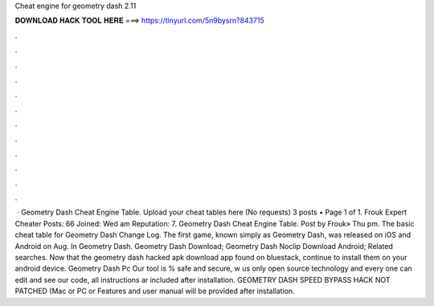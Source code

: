 Cheat engine for geometry dash 2.11

𝐃𝐎𝐖𝐍𝐋𝐎𝐀𝐃 𝐇𝐀𝐂𝐊 𝐓𝐎𝐎𝐋 𝐇𝐄𝐑𝐄 ===> https://tinyurl.com/5n9bysrn?843715

.

.

.

.

.

.

.

.

.

.

.

.

 · Geometry Dash Cheat Engine Table. Upload your cheat tables here (No requests) 3 posts • Page 1 of 1. Frouk Expert Cheater Posts: 66 Joined: Wed am Reputation: 7. Geometry Dash Cheat Engine Table. Post by Frouk» Thu pm. The basic cheat table for Geometry Dash Change Log. The first game, known simply as Geometry Dash, was released on iOS and Android on Aug. In Geometry Dash. Geometry Dash Download; Geometry Dash Noclip Download Android; Related searches. Now that the geometry dash hacked apk download app found on bluestack, continue to install them on your android device. Geometry Dash Pc Our tool is % safe and secure, w us only open source technology and every one can edit and see our code, all instructions ar included after installation. GEOMETRY DASH SPEED BYPASS HACK NOT PATCHED (Mac or PC or Features and user manual will be provided after installation.